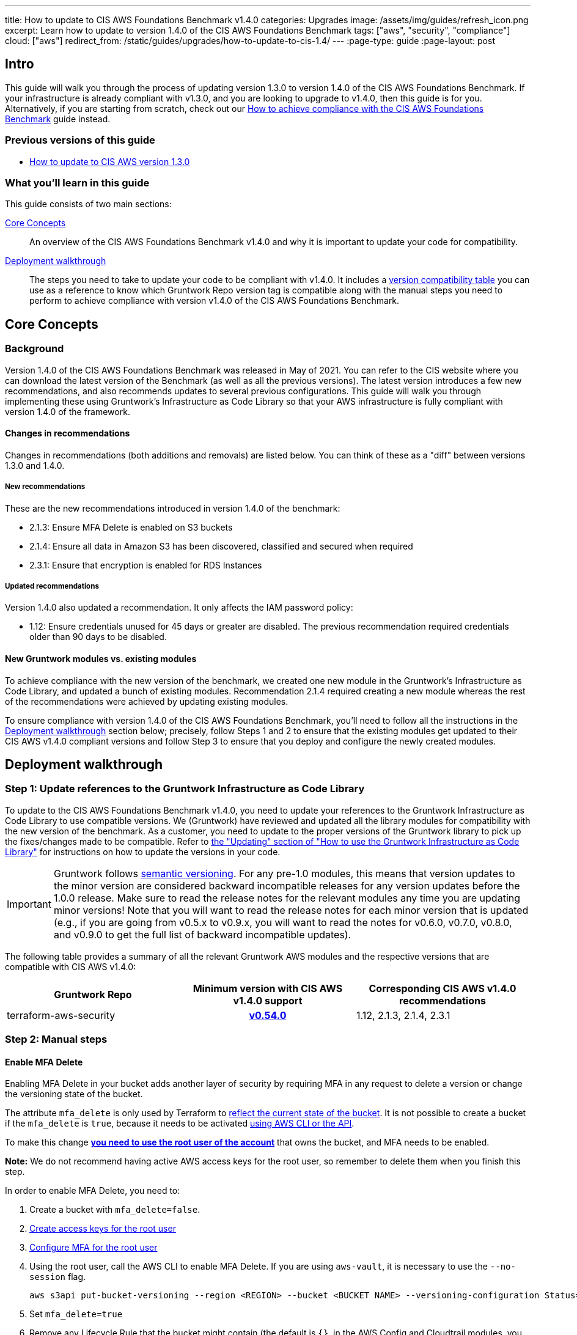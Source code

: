 ---
title: How to update to CIS AWS Foundations Benchmark v1.4.0
categories: Upgrades
image: /assets/img/guides/refresh_icon.png
excerpt: Learn how to update to version 1.4.0 of the CIS AWS Foundations Benchmark
tags: ["aws", "security", "compliance"]
cloud: ["aws"]
redirect_from: /static/guides/upgrades/how-to-update-to-cis-1.4/
---
:page-type: guide
:page-layout: post

:toc:
:toc-placement!:

// GitHub specific settings. See https://gist.github.com/dcode/0cfbf2699a1fe9b46ff04c41721dda74 for details.
ifdef::env-github[]
:tip-caption: :bulb:
:note-caption: :information_source:
:important-caption: :heavy_exclamation_mark:
:caution-caption: :fire:
:warning-caption: :warning:
toc::[]
endif::[]

== Intro

This guide will walk you through the process of updating version 1.3.0 to version 1.4.0 of the CIS AWS Foundations Benchmark.
If your infrastructure is already compliant with v1.3.0, and you are looking to upgrade to v1.4.0,
then this guide is for you. Alternatively, if you are starting from scratch, check out our
https://gruntwork.io/guides/compliance/how-to-achieve-cis-benchmark-compliance/[How to achieve compliance with the CIS AWS Foundations Benchmark]
guide instead.

=== Previous versions of this guide
- https://gruntwork.io/guides/upgrades/how-to-update-to-cis-13/[How to update to CIS AWS version 1.3.0]

=== What you'll learn in this guide

This guide consists of two main sections:

<<core_concepts>>::
An overview of the CIS AWS Foundations Benchmark v1.4.0 and why it is important to update your code for compatibility.

<<deployment_walkthrough>>::
The steps you need to take to update your code to be compliant with v1.4.0. It includes a
<<compatibility_table,version compatibility table>> you can use as a reference to know which Gruntwork Repo version
tag is compatible along with the manual steps you need to perform to achieve compliance with version v1.4.0 of the CIS
AWS Foundations Benchmark.


[[core_concepts]]
== Core Concepts

=== Background
Version 1.4.0 of the CIS AWS Foundations Benchmark was released in May of 2021. You can refer to the CIS website where you can download the latest version of the Benchmark (as well as all the previous versions). The latest version introduces a few new recommendations, and also recommends updates to several previous configurations. This guide will walk you through implementing these using Gruntwork’s Infrastructure as Code Library so that your AWS infrastructure is fully compliant with version 1.4.0 of the framework.

==== Changes in recommendations
Changes in recommendations (both additions and removals) are listed below. You can think of these as a "diff"
between versions 1.3.0 and 1.4.0.

===== New recommendations
These are the new recommendations introduced in version 1.4.0 of the benchmark:

- 2.1.3: Ensure MFA Delete is enabled on S3 buckets
- 2.1.4: Ensure all data in Amazon S3 has been discovered, classified and secured when required
- 2.3.1: Ensure that encryption is enabled for RDS Instances

===== Updated recommendations
Version 1.4.0 also updated a recommendation. It only affects the IAM password policy:

- 1.12: Ensure credentials unused for 45 days or greater are disabled. The previous recommendation required credentials older than 90 days to be disabled.

==== New Gruntwork modules vs. existing modules
To achieve compliance with the new version of the benchmark, we created one new module in the
Gruntwork's Infrastructure as Code Library, and updated a bunch of existing modules. Recommendation 2.1.4
required creating a new module whereas the rest of the recommendations were achieved by updating existing modules.

To ensure compliance with version 1.4.0 of the CIS AWS Foundations Benchmark, you'll need to follow all the
instructions in the <<deployment_walkthrough>> section below; precisely, follow Steps 1 and 2 to ensure that
the existing modules get updated to their CIS AWS v1.4.0 compliant versions and follow Step 3 to ensure that you deploy and
configure the newly created modules.

[[deployment_walkthrough]]
== Deployment walkthrough

=== Step 1: Update references to the Gruntwork Infrastructure as Code Library

To update to the CIS AWS Foundations Benchmark v1.4.0, you need to update your references to the Gruntwork
Infrastructure as Code Library to use compatible versions. We (Gruntwork) have reviewed and updated all the library
modules for compatibility with the new version of the benchmark. As a customer, you need to update to
the proper versions of the Gruntwork library to pick up the fixes/changes made to be compatible. Refer to
https://gruntwork.io/guides/foundations/how-to-use-gruntwork-infrastructure-as-code-library/#updating[the
"Updating" section of "How to use the Gruntwork Infrastructure as Code Library"] for instructions on how to update the
versions in your code.

[.exceptional]
IMPORTANT: Gruntwork follows
https://gruntwork.io/guides/foundations/how-to-use-gruntwork-infrastructure-as-code-library/#versioning[semantic
versioning]. For any pre-1.0 modules, this means that version updates to the minor version are considered backward
incompatible releases for any version updates before the 1.0.0 release. Make sure to read the release notes for the
relevant modules any time you are updating minor versions! Note that you will want to read the release notes for each
minor version that is updated (e.g., if you are going from v0.5.x to v0.9.x, you will want to read the notes for v0.6.0,
v0.7.0, v0.8.0, and v0.9.0 to get the full list of backward incompatible updates).

The following table provides a summary of all the relevant Gruntwork AWS modules and the respective versions that are
compatible with CIS AWS v1.4.0:

[[compatibility_table]]
[cols="1,1h,1"]
|===
|Gruntwork Repo |Minimum version with CIS AWS v1.4.0 support |Corresponding CIS AWS v1.4.0 recommendations

|terraform-aws-security
|https://github.com/gruntwork-io/terraform-aws-security/releases/tag/v0.54.0[v0.54.0]
|1.12, 2.1.3, 2.1.4, 2.3.1

|===


=== Step 2: Manual steps

==== Enable MFA Delete

Enabling MFA Delete in your bucket adds another layer of security by requiring MFA in any request to delete a version or change the versioning state of the bucket.

The attribute `mfa_delete` is only used by Terraform to https://registry.terraform.io/providers/hashicorp/aws/latest/docs/resources/s3_bucket#mfa_delete[reflect the current state of the bucket]. It is not possible to create a bucket if the `mfa_delete` is `true`, because it needs to be activated https://docs.aws.amazon.com/AmazonS3/latest/userguide/MultiFactorAuthenticationDelete.html[using AWS CLI or the API].

To make this change https://docs.aws.amazon.com/general/latest/gr/root-vs-iam.html#aws_tasks-that-require-root[**you need to use the root user of the account**] that owns the bucket, and MFA needs to be enabled.

**Note:** We do not recommend having active AWS access keys for the root user, so remember to delete them when you finish this step.

In order to enable MFA Delete, you need to:

1. Create a bucket with `mfa_delete=false`.
1. https://docs.aws.amazon.com/IAM/latest/UserGuide/id_root-user.html#id_root-user_manage_add-key[Create access keys for the root user]
1. https://docs.aws.amazon.com/IAM/latest/UserGuide/id_root-user.html#id_root-user_manage_mfa[Configure MFA for the root user]
1. Using the root user, call the AWS CLI to enable MFA Delete. If you are using `aws-vault`, it is necessary to use the `--no-session` flag.
+
[source,bash]
----
aws s3api put-bucket-versioning --region <REGION> --bucket <BUCKET NAME> --versioning-configuration Status=Enabled,MFADelete=Enabled --mfa "arn:aws:iam::<ACCOUNT ID>:mfa/root-account-mfa-device <MFA CODE>"
----
+
1. Set `mfa_delete=true`
1. Remove any Lifecycle Rule that the bucket might contain (the default is `{}`, in the AWS Config and Cloudtrail modules, you need to set `s3_enable_lifecycle_rules=false`).
1. Run `terraform apply`.
1. If there are no S3 buckets remaining to enable MFA Delete, delete the access keys for the root user, but be sure to **leave MFA enabled**.

We also created a script to help you enable MFA Delete in all buckets from a single account at once.

**TODO - add link to the script and instructions**

[[macie_manual_steps]]
==== Configure Amazon Macie
===== Configure bucket to store sensitive data discovery results
To deploy the Macie module and configure it for CIS compliance, certain manual steps are needed. Namely, configuring the
S3 bucket to be a repository for the sensitive data discovery results is
link:https://github.com/hashicorp/terraform-provider-aws/issues/19856[currently not supported] in the terraform AWS
provider, so you'll need to do it manually. After deploying the module using `terraform apply`, you need to run the following manual steps:

1. Log into the AWS console and for every region, repeat the steps 2 to 9.
1. Go to the Amazon Macie service.
1. In the left pane, under Settings, click on "Discovery results".
1. Click on "Configure now" to configure an S3 bucket for long-term retention of sensitive data discovery results.
1. Choose "Existing bucket".
1. Under "Choose a bucket", select your bucket. This can be either one you already have, or the one that the `macie` module created. You will use the same bucket for every region.
1. Under "KMS encryption" choose "Select a key from your account".
1. Under "KMS key alias" select your KMS key. This can be either one you had already have, or the one that the `macie` module created. You will use the same key for every region.
1. Click "Save".

Once the above issue in the Terraform AWS provider has been resolved, we will
link:https://github.com/gruntwork-io/terraform-aws-cis-service-catalog/issues/205[update the Gruntwork macie module]
so that it completely automates all the steps of configuring Amazon Macie, and no manual steps will be required any longer.

===== Manually maintain buckets to analyze in the `buckets_to_analyze` variable
When creating a Macie classification job, you need to specify a list of buckets that should be analyzed. Typically,
you'll want to analyze all the buckets in the region. However, the terraform AWS provider does not support specifying
all the buckets in a region - it requires that an explicit list of buckets be provided (see related bug
link:https://github.com/hashicorp/terraform-provider-aws/issues/20044[here]). Therefore, you'll need to maintain an
explicit list of buckets per region, namely in the variable `buckets_to_analyze`. Please read the
link:https://github.com/gruntwork-io/terraform-aws-cis-service-catalog/blob/master/modules/security/macie/variables.tf#L21-L30[documentation]
for this variable in order to understand how to structure the list of buckets per region. Once the above issue in the
terraform AWS provider has been resolved, we will
link:https://github.com/gruntwork-io/terraform-aws-cis-service-catalog/issues/204[update the Gruntwork macie module]
to add support for specifying all buckets in a region.

=== Step 3: Deploy new modules

==== Deploy the Macie module (recommendation 2.1.4)
The new CIS AWS v1.4 recommendation 2.1.4 requires that all data in Amazon S3 be discovered, classified and secured.
One way to achieve this is the by leveraging the link:https://aws.amazon.com/macie/[Amazon Macie] service.
Amazon Macie is a fully managed data security and  data privacy service that uses machine learning and pattern matching
to discover and protect your sensitive data in AWS. To help you achieve this recommendation, we have created a dedicated
link:https://github.com/gruntwork-io/terraform-aws-cis-service-catalog/tree/master/modules/security/macie[`macie` service]
in our CIS service catalog.

NOTE: Manual steps required! After deploying the `macie` module as described below, make sure you perform the manual steps
outlined in the <<macie_manual_steps>> section.

To deploy the new `macie` module, create a wrapper module such as this:

.main.tf
[source,hcl]
----
module "macie" {
  source = "git::git@github.com:gruntwork-io/terraform-aws-cis-service-catalog.git//modules/security/macie?ref=v0.27.0"

  providers = {
    aws              = aws.default
    aws.eu_central_1 = aws.eu_central_1
    aws.eu_west_1    = aws.eu_west_1
    # ... more providers
  }

  buckets_to_analyze = {
    "eu-central-1" : ["my-bucket-in-eu-central-1"],
    "eu-west-1" : ["my-bucket-in-eu-west-1"]
  }

  # ... more configuration parameters
}
----

Since `macie` is a multi-region module that uses the new provider-based multi-region approach, you'll also need to provide
a `providers.tf` file, such as this:


.providers.tf
[source,hcl]
----
# Default provider
provider "aws" {
  region = var.aws_region
  alias  = "default"
}

# Configure a provider for each region
provider "aws" {
  region = "eu-central-1"
  alias  = "eu_central_1"

  # Skip credential validation and account ID retrieval for disabled or restricted regions
  skip_credentials_validation = contains(coalesce(var.opt_in_regions, []), "eu-central-1") ? false : true
  skip_requesting_account_id  = contains(coalesce(var.opt_in_regions, []), "eu-central-1") ? false : true
}

provider "aws" {
  region = "eu-west-1"
  alias  = "eu_west_1"

  # Skip credential validation and account ID retrieval for disabled or restricted regions
  skip_credentials_validation = contains(coalesce(var.opt_in_regions, []), "eu-west-1") ? false : true
  skip_requesting_account_id  = contains(coalesce(var.opt_in_regions, []), "eu-west-1") ? false : true
}

# ... more provider configurations
----

You'll also need to make sure you're providing a value for the `opt_in_regions` variable in your `variables.tf` file:
.variables.tf
[source,hcl]
----
variable "opt_in_regions" {
  description = "Creates resources in the specified regions. This variable must NOT be set to null or empty. Otherwise, we won't know which regions to use and authenticate to, and may use some not enabled in your AWS account (e.g., GovCloud, China, etc). To get the list of regions enabled in your AWS account, you can use the AWS CLI: aws ec2 describe-regions."
  type        = list(string)
  default     = ["eu-central-1", "eu-west-1"]
}

# ... more variables
----

For a fully functioning example, see the
link:https://github.com/gruntwork-io/terraform-aws-cis-service-catalog/tree/master/examples/for-learning-and-testing/security/macie[relevant example code in the CIS service catalog repo].

For more information about the new multi-region approach, see the
link:https://github.com/gruntwork-io/terraform-aws-cis-service-catalog/releases/tag/v0.25.0[release notes of the relevant release of the CIS service catalog].


== Finally
And that's all, fellow Gruntworkers.

This guide is meant to help you get your AWS infrastructure from CIS 1.3.0 to CIS 1.4.0 using our dedicated and up-to-date modules. While we try to automate as much as possible, some of the steps are still manual. We hope that the guide above clearly details what needs to be done, and how.

If you've got any feedback or you think something's missing from the guide, please get in touch via link:https://github.com/gruntwork-io/gruntwork-io.github.io[Github], or our dedicated link:https://gruntwork.io/contact[Contact Us] page.
